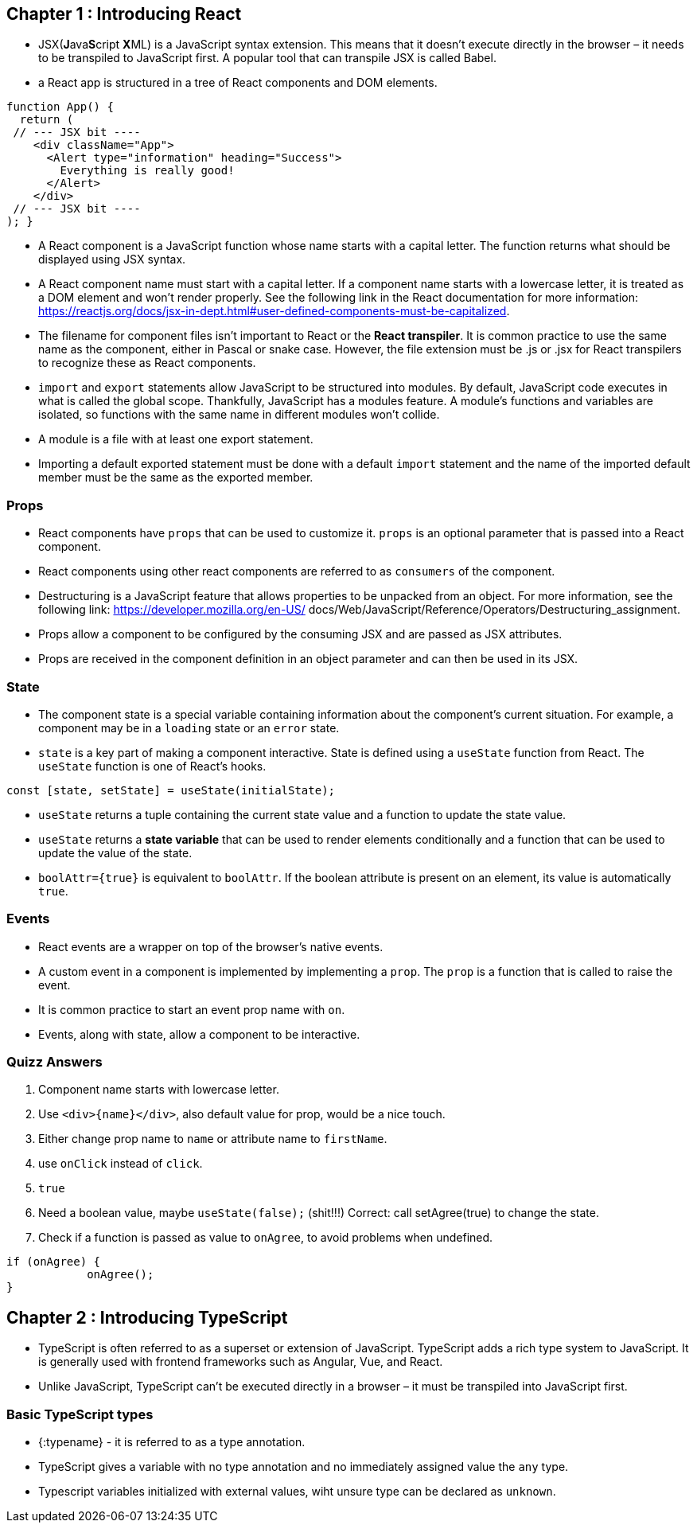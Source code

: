 == Chapter 1 : Introducing React

* JSX(**J**ava**S**cript **X**ML) is a JavaScript syntax extension. This means that it doesn't execute directly in the browser – it needs to be transpiled to JavaScript first. A popular tool that can transpile JSX is called Babel.
* a React app is structured in a tree of React components and DOM elements.

[source, typescriptjsx]
----
function App() {
  return (
 // --- JSX bit ----
    <div className="App">
      <Alert type="information" heading="Success">
        Everything is really good!
      </Alert>
    </div>
 // --- JSX bit ----
); }
----

* A React component is a JavaScript function whose name starts with a capital letter. The function returns what should be displayed using JSX syntax.
* A React component name must start with a capital letter. If a component name starts with a lowercase letter, it is treated as a DOM element and won’t render properly. See the following link in the React documentation for more information: https://reactjs.org/docs/jsx-in-dept.html#user-defined-components-must-be-capitalized.
* The filename for component files isn’t important to React or the *React transpiler*. It is common practice to use the same name as the component, either in Pascal or snake case. However, the file extension must be .js or .jsx for React transpilers to recognize these as React components.
* `import` and `export` statements allow JavaScript to be structured into modules. By default, JavaScript code executes in what is called the global scope. Thankfully, JavaScript has a modules feature. A module’s functions and variables are isolated, so functions with the same name in different modules won’t collide.
* A module is a file with at least one export statement.
* Importing a default exported statement must be done with a default `import` statement and the name of the imported default member must be the same as the exported member.

=== Props

* React components have `props` that can be used to customize it. `props` is an optional parameter that is passed into a React component.
* React components using other react components are referred to as `consumers` of the component.
* Destructuring is a JavaScript feature that allows properties to be unpacked from an object. For more information, see the following link: https://developer.mozilla.org/en-US/ docs/Web/JavaScript/Reference/Operators/Destructuring_assignment.
* Props allow a component to be configured by the consuming JSX and are passed as JSX attributes.
* Props are received in the component definition in an object parameter and can then be used in its JSX.

=== State

* The component state is a special variable containing information about the component’s current situation. For example, a component may be in a `loading` state or an `error` state.
* `state` is a key part of making a component interactive. State is defined using a `useState` function from React. The `useState` function is one of React’s hooks.

[source]
----
const [state, setState] = useState(initialState);
----

* `useState` returns a tuple containing the current state value and a function to update the state value.
* `useState` returns a *state variable* that can be used to render elements conditionally and a function that can be used to update the value of the state.

* `boolAttr={true}` is equivalent to `boolAttr`.  If the boolean attribute is present on an element, its value is automatically `true`.

=== Events

* React events are a wrapper on top of the browser’s native events.
* A custom event in a component is implemented by implementing a `prop`. The `prop` is a function that is called to raise the event.
* It is common practice to start an event prop name with `on`.
* Events, along with state, allow a component to be interactive.


=== Quizz Answers

1. Component name starts with lowercase letter.
2. Use `<div>{name}</div>`, also default value for prop, would be a nice touch.
3. Either change prop name to `name` or attribute name to `firstName`.
4. use `onClick` instead of `click`.
5. `true`
6. Need a  boolean value, maybe `useState(false);`  (shit!!!) Correct: call setAgree(true) to change the state.
7. Check if a function is passed as value to `onAgree`, to avoid problems when undefined.
[source]
----
if (onAgree) {
            onAgree();
}
----

== Chapter 2 : Introducing TypeScript

* TypeScript is often referred to as a superset or extension of JavaScript. TypeScript adds a rich type system to JavaScript. It is generally used with frontend frameworks such as Angular, Vue, and React.
* Unlike JavaScript, TypeScript can’t be executed directly in a browser – it must be transpiled into JavaScript first.

=== Basic TypeScript types

* {:typename} - it is referred to as a type annotation.
* TypeScript gives a variable with no type annotation and no immediately assigned value the `any` type.
* Typescript variables initialized with external values, wiht unsure type can be declared as `unknown`.
